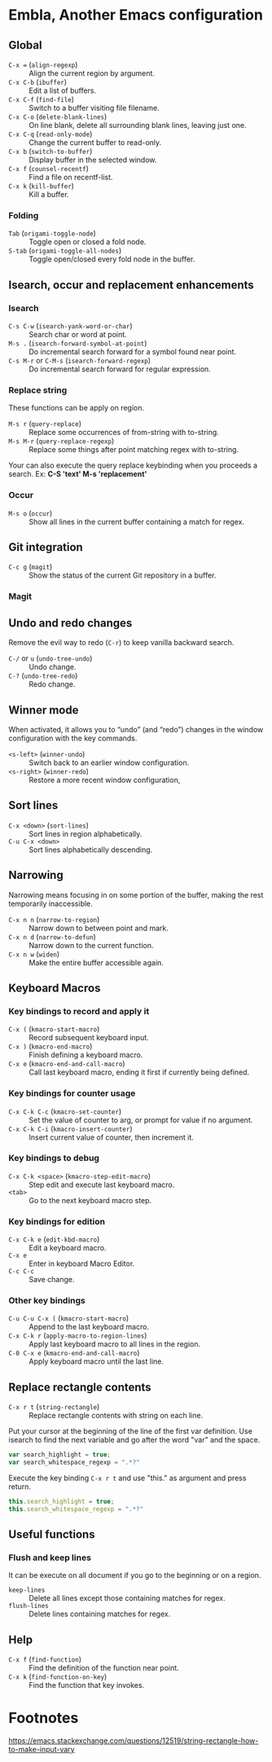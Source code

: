 * Table of Content                                                              :noexport:TOC:
- [[#embla-another-emacs-configuration][Embla, Another Emacs configuration]]
  - [[#global][Global]]
  - [[#isearch-occur-and-replacement-enhancements][Isearch, occur and replacement enhancements]]
  - [[#git-integration][Git integration]]
  - [[#undo-and-redo-changes][Undo and redo changes]]
  - [[#winner-mode][Winner mode]]
  - [[#sort-lines][Sort lines]]
  - [[#narrowing][Narrowing]]
  - [[#keyboard-macros][Keyboard Macros]]
  - [[#replace-rectangle-contents][Replace rectangle contents]]
  - [[#useful-functions][Useful functions]]
  - [[#help][Help]]
- [[#footnotes][Footnotes]]

* Embla, Another Emacs configuration
** Global

- ~C-x =~ (=align-regexp=) :: Align the current region by argument.
- ~C-x C-b~ (=ibuffer=) :: Edit a list of buffers.
- ~C-x C-f~ (=find-file=) :: Switch to a buffer visiting file filename.
- ~C-x C-o~ (=delete-blank-lines=) :: On line blank, delete all surrounding blank lines, leaving just one.
- ~C-x C-q~ (=read-only-mode=) :: Change the current buffer to read-only.
- ~C-x b~ (=switch-to-buffer=) :: Display buffer in the selected window.
- ~C-x f~ (=counsel-recentf=) :: Find a file on recentf-list.
- ~C-x k~ (=kill-buffer=) :: Kill a buffer.

*** Folding
- ~Tab~ (=origami-toggle-node=) :: Toggle open or closed a fold node.
- ~S-tab~ (=origami-toggle-all-nodes=) :: Toggle open/closed every fold node in the buffer.

** Isearch, occur and replacement enhancements

*** Isearch
- ~C-s C-w~ (=isearch-yank-word-or-char=) :: Search char or word at point.
- ~M-s .~ (=isearch-forward-symbol-at-point=) :: Do incremental search forward for a symbol found near point.
- ~C-s M-r~ or ~C-M-s~ (=isearch-forward-regexp=) :: Do incremental search forward for regular expression.

*** Replace string

These functions can be apply on region.

- ~M-s r~ (=query-replace=) :: Replace some occurrences of from-string with to-string.
- ~M-s M-r~ (=query-replace-regexp=) :: Replace some things after point matching regex with to-string.

Your can also execute the query replace keybinding when you proceeds a search.
Ex: *C-S 'text' M-s 'replacement'*

*** Occur
- ~M-s o~ (=occur=) :: Show all lines in the current buffer containing a match for regex.

** Git integration

- ~C-c g~ (=magit=) :: Show the status of the current Git repository in a buffer.

*** Magit

** Undo and redo changes

Remove the evil way to redo (~C-r~) to keep vanilla backward search.

- ~C-/~ or ~u~ (=undo-tree-undo=) :: Undo change.
- ~C-?~ (=undo-tree-redo=) :: Redo change.

** Winner mode

When activated, it allows you to “undo” (and “redo”) changes in the
window configuration with the key commands.

- ~<s-left>~ (=winner-undo=) :: Switch back to an earlier window configuration.
- ~<s-right>~ (=winner-redo=) :: Restore a more recent window configuration,

** Sort lines

- ~C-x <down>~ (=sort-lines=) :: Sort lines in region alphabetically.
- ~C-u C-x <down>~ :: Sort lines alphabetically descending.

** Narrowing

Narrowing means focusing in on some portion of the buffer, making the
rest temporarily inaccessible.

- ~C-x n n~ (=narrow-to-region=) :: Narrow down to between point and mark.
- ~C-x n d~ (=narrow-to-defun=) :: Narrow down to the current function.
- ~C-x n w~ (=widen=) :: Make the entire buffer accessible again.

** Keyboard Macros

*** Key bindings to record and apply it

- ~C-x (~ (=kmacro-start-macro=) :: Record subsequent keyboard input.
- ~C-x )~ (=kmacro-end-macro=) :: Finish defining a keyboard macro.
- ~C-x e~ (=kmacro-end-and-call-macro=) :: Call last keyboard macro, ending it first if currently being defined.

*** Key bindings for counter usage

- ~C-x C-k C-c~ (=kmacro-set-counter=) :: Set the value of counter to arg, or prompt for value if no argument.
- ~C-x C-k C-i~ (=kmacro-insert-counter=) :: Insert current value of counter, then increment it.

*** Key bindings to debug

- ~C-x C-k <space>~ (=kmacro-step-edit-macro=) :: Step edit and execute last keyboard macro.
- ~<tab>~ :: Go to the next keyboard macro step.

*** Key bindings for edition

- ~C-x C-k e~ (=edit-kbd-macro=) :: Edit a keyboard macro.
- ~C-x e~ :: Enter in keyboard Macro Editor.
- ~C-c C-c~ :: Save change.

*** Other key bindings

- ~C-u C-u C-x (~ (=kmacro-start-macro=) :: Append to the last keyboard macro.
- ~C-x C-k r~ (=apply-macro-to-region-lines=) :: Apply last keyboard macro to all lines in the region.
- ~C-0 C-x e~ (=kmacro-end-and-call-macro=) :: Apply keyboard macro until the last line.

** Replace rectangle contents

- ~C-x r t~ (=string-rectangle=) :: Replace rectangle contents with string on each line.

Put your cursor at the beginning of the line of the first var definition. Use
isearch to find the next variable and go after the word "var" and the space.

#+BEGIN_SRC javascript
var search_highlight = true;
var search_whitespace_regexp = ".*?"
#+END_SRC

Execute the key binding ~C-x r t~ and use "this." as argument and
press return.

#+BEGIN_SRC javascript
this.search_highlight = true;
this.search_whitespace_regexp = ".*?"
#+END_SRC

** Useful functions

*** Flush and keep lines
It can be execute on all document if you go to the beginning or on a region.

- =keep-lines= :: Delete all lines except those containing matches for regex.
- =flush-lines= :: Delete lines containing matches for regex.

** Help

- ~C-x f~ (=find-function=) :: Find the definition of the function near point.
- ~C-x k~ (=find-function-on-key=) :: Find the function that key invokes.

* Footnotes
https://emacs.stackexchange.com/questions/12519/string-rectangle-how-to-make-input-vary
